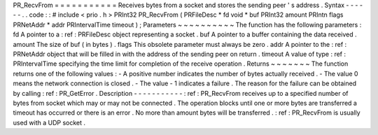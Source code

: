PR_RecvFrom
=
=
=
=
=
=
=
=
=
=
=
Receives
bytes
from
a
socket
and
stores
the
sending
peer
'
s
address
.
Syntax
-
-
-
-
-
-
.
.
code
:
:
#
include
<
prio
.
h
>
PRInt32
PR_RecvFrom
(
PRFileDesc
*
fd
void
*
buf
PRInt32
amount
PRIntn
flags
PRNetAddr
*
addr
PRIntervalTime
timeout
)
;
Parameters
~
~
~
~
~
~
~
~
~
~
The
function
has
the
following
parameters
:
fd
A
pointer
to
a
:
ref
:
PRFileDesc
object
representing
a
socket
.
buf
A
pointer
to
a
buffer
containing
the
data
received
.
amount
The
size
of
buf
(
in
bytes
)
.
flags
This
obsolete
parameter
must
always
be
zero
.
addr
A
pointer
to
the
:
ref
:
PRNetAddr
object
that
will
be
filled
in
with
the
address
of
the
sending
peer
on
return
.
timeout
A
value
of
type
:
ref
:
PRIntervalTime
specifying
the
time
limit
for
completion
of
the
receive
operation
.
Returns
~
~
~
~
~
~
~
The
function
returns
one
of
the
following
values
:
-
A
positive
number
indicates
the
number
of
bytes
actually
received
.
-
The
value
0
means
the
network
connection
is
closed
.
-
The
value
-
1
indicates
a
failure
.
The
reason
for
the
failure
can
be
obtained
by
calling
:
ref
:
PR_GetError
.
Description
-
-
-
-
-
-
-
-
-
-
-
:
ref
:
PR_RecvFrom
receives
up
to
a
specified
number
of
bytes
from
socket
which
may
or
may
not
be
connected
.
The
operation
blocks
until
one
or
more
bytes
are
transferred
a
timeout
has
occurred
or
there
is
an
error
.
No
more
than
amount
bytes
will
be
transferred
.
:
ref
:
PR_RecvFrom
is
usually
used
with
a
UDP
socket
.
